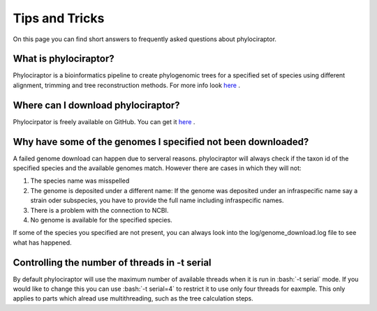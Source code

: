 .. _getting_help-faqs::

===============
Tips and Tricks
===============

On this page you can find short answers to frequently asked questions about phylociraptor.

--------------------------
What is phylociraptor?
--------------------------

Phylociraptor is a bioinformatics pipeline to create phylogenomic trees for a specified set of species using different alignment, trimming and tree reconstruction methods. For more info look `here <../introduction/about.html>`_ . 

-----------------------------------
Where can I download phylociraptor?
-----------------------------------

Phylocirpator is freely available on GitHub. You can get it `here <https://github.com/reslp/phylociraptor>`_ .

-------------------------------------------------------------
Why have some of the genomes I specified not been downloaded?
-------------------------------------------------------------

A failed genome download can happen due to serveral reasons. phylociraptor will always check if the taxon id of the specified species and the available genomes match. However there are cases in which they will not:

1. The species name was misspelled
2. The genome is deposited under a different name: If the genome was deposited under an infraspecific name say a strain oder subspecies, you have to provide the full name including infraspecific names.
3. There is a problem with the connection to NCBI.
4. No genome is available for the specified species.

If some of the species you specified are not present, you can always look into the log/genome_download.log file to see what has happened.

----------------------------------------------
Controlling the number of threads in -t serial
----------------------------------------------

By default phylociraptor will use the maximum number of available threads when it is run in :bash:`-t serial` mode. If you would like to change this you can use :bash:`-t serial=4` to restrict it to use only four threads for eaxmple. This only applies to parts which alread use multithreading, such as the tree calculation steps.

